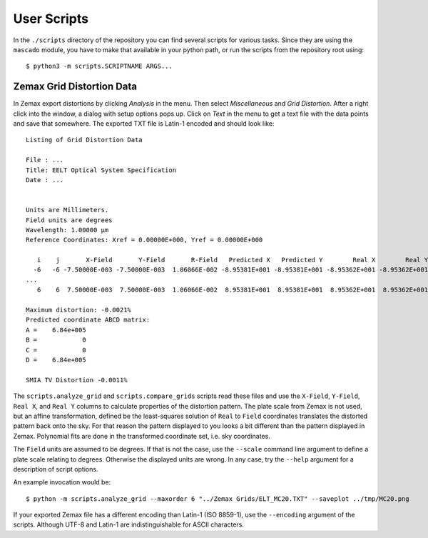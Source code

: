 
User Scripts
============

In the ``./scripts`` directory of the repository you can find several
scripts for various tasks.  Since they are using the ``mascado``
module, you have to make that available in your python path, or run
the scripts from the repository root using::

  $ python3 -m scripts.SCRIPTNAME ARGS...


Zemax Grid Distortion Data
--------------------------

In Zemax export distortions by clicking `Analysis` in the menu.  Then
select `Miscellaneous` and `Grid Distortion`.  After a right click
into the window, a dialog with setup options pops up.  Click on `Text`
in the menu to get a text file with the data points and save that
somewhere.  The exported TXT file is Latin-1 encoded and should look
like::

  Listing of Grid Distortion Data
  
  File : ...
  Title: EELT Optical System Specification
  Date : ...
  
  
  Units are Millimeters.
  Field units are degrees
  Wavelength: 1.00000 µm
  Reference Coordinates: Xref = 0.00000E+000, Yref = 0.00000E+000
  
     i    j       X-Field       Y-Field       R-Field   Predicted X   Predicted Y        Real X        Real Y     Distortion
    -6   -6 -7.50000E-003 -7.50000E-003  1.06066E-002 -8.95381E+001 -8.95381E+001 -8.95362E+001 -8.95362E+001     -0.00
  ...
     6    6  7.50000E-003  7.50000E-003  1.06066E-002  8.95381E+001  8.95381E+001  8.95362E+001  8.95362E+001     -0.002150%
  
  Maximum distortion: -0.0021%
  Predicted coordinate ABCD matrix:
  A =    6.84e+005
  B =            0
  C =            0
  D =    6.84e+005
  
  SMIA TV Distortion -0.0011%

The ``scripts.analyze_grid`` and ``scripts.compare_grids`` scripts
read these files and use the ``X-Field``, ``Y-Field``, ``Real X``, and
``Real Y`` columns to calculate properties of the distortion pattern.
The plate scale from Zemax is not used, but an affine transformation,
defined be the least-squares solution of ``Real`` to ``Field``
coordinates translates the distorted pattern back onto the sky.  For
that reason the pattern displayed to you looks a bit different than
the pattern displayed in Zemax.  Polynomial fits are done in the
transformed coordinate set, i.e. sky coordinates.

The ``Field`` units are assumed to be degrees.  If that is not the
case, use the ``--scale`` command line argument to define a plate
scale relating to degrees.  Otherwise the displayed units are wrong.
In any case, try the ``--help`` argument for a description of script
options.

An example invocation would be::

  $ python -m scripts.analyze_grid --maxorder 6 "../Zemax Grids/ELT_MC20.TXT" --saveplot ../tmp/MC20.png

If your exported Zemax file has a different encoding than Latin-1 (ISO
8859-1), use the ``--encoding`` argument of the scripts.  Although
UTF-8 and Latin-1 are indistinguishable for ASCII characters.
